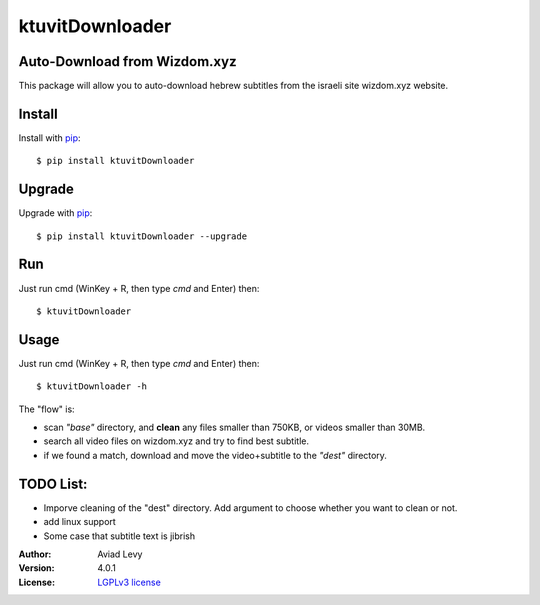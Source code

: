 ktuvitDownloader
================

Auto-Download from Wizdom.xyz
-----------------------------

.. image:: http://img.shields.io/pypi/v/ktuvitDownloader.svg
    :target: https://pypi.python.org/pypi/ktuvitDownloader
    :alt: Latest Version


.. image:: http://img.shields.io/badge/license-LGPLv3-blue.svg
    :target: https://pypi.python.org/pypi/ktuvitDownloader
    :alt: LGPLv3 License


This package will allow you to auto-download hebrew subtitles from the israeli site wizdom.xyz website.


Install
-------

Install with `pip <http://www.pip-installer.org/>`_::

    $ pip install ktuvitDownloader

Upgrade
-------

Upgrade with `pip <http://www.pip-installer.org/>`_::

    $ pip install ktuvitDownloader --upgrade

Run
---

Just run cmd (WinKey + R, then type *cmd* and Enter) then::

    $ ktuvitDownloader
  

Usage
-----

Just run cmd (WinKey + R, then type *cmd* and Enter) then::

    $ ktuvitDownloader -h

The "flow" is:

- scan *"base"* directory, and **clean** any files smaller than 750KB, or videos smaller than 30MB.
- search all video files on wizdom.xyz and try to find best subtitle.
- if we found a match, download and move the video+subtitle to the *"dest"* directory.

TODO List:
----------
- Imporve cleaning of the "dest" directory. Add argument to choose whether you want to clean or not.
- add linux support
- Some case that subtitle text is jibrish

:Author:
    Aviad Levy

:Version: 4.0.1

:License: `LGPLv3 license <http://www.gnu.org/licenses/lgpl.html>`_
